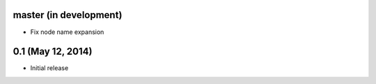 master (in development)
=======================

- Fix node name expansion

0.1 (May 12, 2014)
==================

- Initial release
